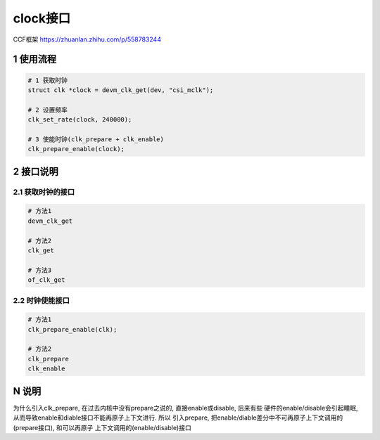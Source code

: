 clock接口
===========

CCF框架
https://zhuanlan.zhihu.com/p/558783244

1 使用流程
-----------

.. code-block:: c

    # 1 获取时钟
    struct clk *clock = devm_clk_get(dev, "csi_mclk");

    # 2 设置频率
    clk_set_rate(clock, 240000);

    # 3 使能时钟(clk_prepare + clk_enable)
    clk_prepare_enable(clock);

2 接口说明
----------

2.1 获取时钟的接口
*********************

.. code-block:: c

    # 方法1
    devm_clk_get

    # 方法2
    clk_get

    # 方法3
    of_clk_get

2.2 时钟使能接口
******************

.. code-block:: c

    # 方法1
    clk_prepare_enable(clk);

    # 方法2
    clk_prepare
    clk_enable


N 说明
-------

为什么引入clk_prepare, 在过去内核中没有prepare之说的, 直接enable或disable, 后来有些
硬件的enable/disable会引起睡眠, 从而导致enable和diable接口不能再原子上下文进行. 所以
引入prepare, 把enable/diable差分中不可再原子上下文调用的(prepare接口), 和可以再原子
上下文调用的(enable/disable)接口